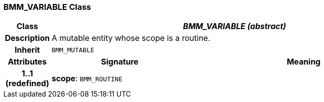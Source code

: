 === BMM_VARIABLE Class

[cols="^1,3,5"]
|===
h|*Class*
2+^h|*_BMM_VARIABLE (abstract)_*

h|*Description*
2+a|A mutable entity whose scope is a routine.

h|*Inherit*
2+|`BMM_MUTABLE`

h|*Attributes*
^h|*Signature*
^h|*Meaning*

h|*1..1 +
(redefined)*
|*scope*: `BMM_ROUTINE`
a|
|===
